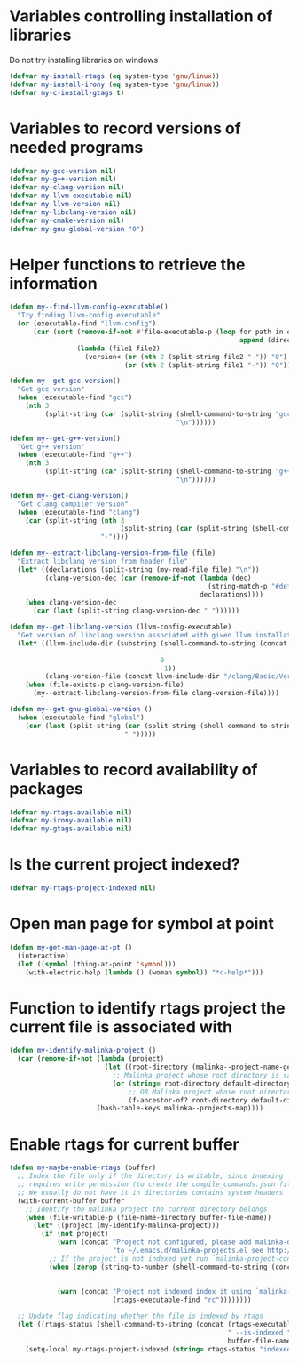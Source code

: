 * Variables controlling installation of libraries
  Do not try installing libraries on windows
  #+begin_src emacs-lisp
    (defvar my-install-rtags (eq system-type 'gnu/linux))
    (defvar my-install-irony (eq system-type 'gnu/linux))
    (defvar my-c-install-gtags t)
  #+end_src


* Variables to record versions of needed programs
  #+begin_src emacs-lisp
    (defvar my-gcc-version nil)
    (defvar my-g++-version nil)
    (defvar my-clang-version nil)
    (defvar my-llvm-executable nil)
    (defvar my-llvm-version nil)
    (defvar my-libclang-version nil)
    (defvar my-cmake-version nil)
    (defvar my-gnu-global-version "0")
  #+end_src


* Helper functions to retrieve the information
   #+begin_src emacs-lisp
     (defun my--find-llvm-config-executable()
       "Try finding llvm-config executable"
       (or (executable-find "llvm-config")
           (car (sort (remove-if-not #'file-executable-p (loop for path in exec-path when (file-exists-p path)
                                                               append (directory-files path t "^llvm-config")))
                      (lambda (file1 file2)
                        (version< (or (nth 2 (split-string file2 "-")) "0")
                                  (or (nth 2 (split-string file1 "-")) "0")))))))

     (defun my--get-gcc-version()
       "Get gcc version"
       (when (executable-find "gcc")
         (nth 3
              (split-string (car (split-string (shell-command-to-string "gcc --version")
                                               "\n"))))))

     (defun my--get-g++-version()
       "Get g++ version"
       (when (executable-find "g++")
         (nth 3
              (split-string (car (split-string (shell-command-to-string "g++ --version")
                                               "\n"))))))

     (defun my--get-clang-version()
       "Get clang compiler version"
       (when (executable-find "clang")
         (car (split-string (nth 3
                                 (split-string (car (split-string (shell-command-to-string "clang --version") "\n"))))
                            "-"))))

     (defun my--extract-libclang-version-from-file (file)
       "Extract libclang version from header file"
       (let* ((declarations (split-string (my-read-file file) "\n"))
              (clang-version-dec (car (remove-if-not (lambda (dec)
                                                       (string-match-p "#define[\s]+CLANG_VERSION[\s]+" dec))
                                                     declarations))))
         (when clang-version-dec
           (car (last (split-string clang-version-dec " "))))))

     (defun my--get-libclang-version (llvm-config-executable)
       "Get version of libclang version associated with given llvm installation"
       (let* ((llvm-include-dir (substring (shell-command-to-string (concat llvm-config-executable
                                                                            " --includedir"))
                                           0
                                           -1))
              (clang-version-file (concat llvm-include-dir "/clang/Basic/Version.inc")))
         (when (file-exists-p clang-version-file)
           (my--extract-libclang-version-from-file clang-version-file))))

     (defun my--get-gnu-global-version ()
       (when (executable-find "global")
         (car (last (split-string (car (split-string (shell-command-to-string "global --version") "\n"))
                                  " ")))))
   #+end_src


* Variables to record availability of packages
  #+begin_src emacs-lisp
    (defvar my-rtags-available nil)
    (defvar my-irony-available nil)
    (defvar my-gtags-available nil)
  #+end_src


* Is the current project indexed?
  #+begin_src emacs-lisp
    (defvar my-rtags-project-indexed nil)
  #+end_src


* Open man page for symbol at point
  #+begin_src emacs-lisp
    (defun my-get-man-page-at-pt ()
      (interactive)
      (let ((symbol (thing-at-point 'symbol)))
        (with-electric-help (lambda () (woman symbol)) "*c-help*")))
  #+end_src


* Function to identify rtags project the current file is associated with
  #+begin_src emacs-lisp
    (defun my-identify-malinka-project ()
      (car (remove-if-not (lambda (project)
                            (let ((root-directory (malinka--project-name-get root-directory project)))
                              ;; Malinka project whose root directory is same as current directory
                              (or (string= root-directory default-directory)
                                  ;; OR Malinka project whose root directory is ancestor of current directory
                                  (f-ancestor-of? root-directory default-directory))))
                          (hash-table-keys malinka--projects-map))))
  #+end_src


* Enable rtags for current buffer
  #+begin_src emacs-lisp
    (defun my-maybe-enable-rtags (buffer)
      ;; Index the file only if the directory is writable, since indexing
      ;; requires write permission (to create the compile_commands.json file)
      ;; We usually do not have it in directories contains system headers
      (with-current-buffer buffer
        ;; Identify the malinka project the current directory belongs
        (when (file-writable-p (file-name-directory buffer-file-name))
          (let* ((project (my-identify-malinka-project)))
            (if (not project)
                (warn (concat "Project not configured, please add malinka-define-project directive\n"
                              "to ~/.emacs.d/malinka-projects.el see http://github.com/LefterisJP/malinka for syntax"))
              ;; If the project is not indexed yet run `malinka-project-configure'
              (when (zerop (string-to-number (shell-command-to-string (concat (rtags-executable-find "rc")
                                                                              " --has-filemanager "
                                                                              default-directory))))
                (warn (concat "Project not indexed index it using `malinka-configure-project' or index manually from commandline using " 
                              (rtags-executable-find "rc"))))))))

      ;; Update flag indicating whether the file is indexed by rtags
      (let ((rtags-status (shell-command-to-string (concat (rtags-executable-find "rc")
                                                           " --is-indexed "
                                                           buffer-file-name))))
        (setq-local my-rtags-project-indexed (string= rtags-status "indexed\n"))))
  #+end_src
